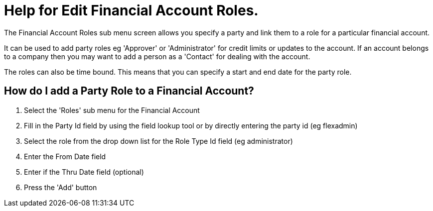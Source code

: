 ////
Licensed to the Apache Software Foundation (ASF) under one
or more contributor license agreements.  See the NOTICE file
distributed with this work for additional information
regarding copyright ownership.  The ASF licenses this file
to you under the Apache License, Version 2.0 (the
"License"); you may not use this file except in compliance
with the License.  You may obtain a copy of the License at

http://www.apache.org/licenses/LICENSE-2.0

Unless required by applicable law or agreed to in writing,
software distributed under the License is distributed on an
"AS IS" BASIS, WITHOUT WARRANTIES OR CONDITIONS OF ANY
KIND, either express or implied.  See the License for the
specific language governing permissions and limitations
under the License.
////
= Help for Edit Financial Account Roles.
The Financial Account Roles sub menu screen allows you specify a party and link them to a role for a particular financial account.

It can be used to add party roles eg 'Approver' or 'Administrator' for credit limits or updates to the account.
If an account belongs to a company then you may want to add a person as a 'Contact' for dealing with the account.

The roles can also be time bound.
This means that you can specify a start and end date for the party role.

== How do I add a Party Role to a Financial Account?
. Select the 'Roles' sub menu for the Financial Account
. Fill in the Party Id field by using the field lookup tool or by directly entering the party id (eg flexadmin)
. Select the role from the drop down list for the Role Type Id field (eg administrator)
. Enter the From Date field
. Enter if the Thru Date field (optional)
. Press the 'Add' button
